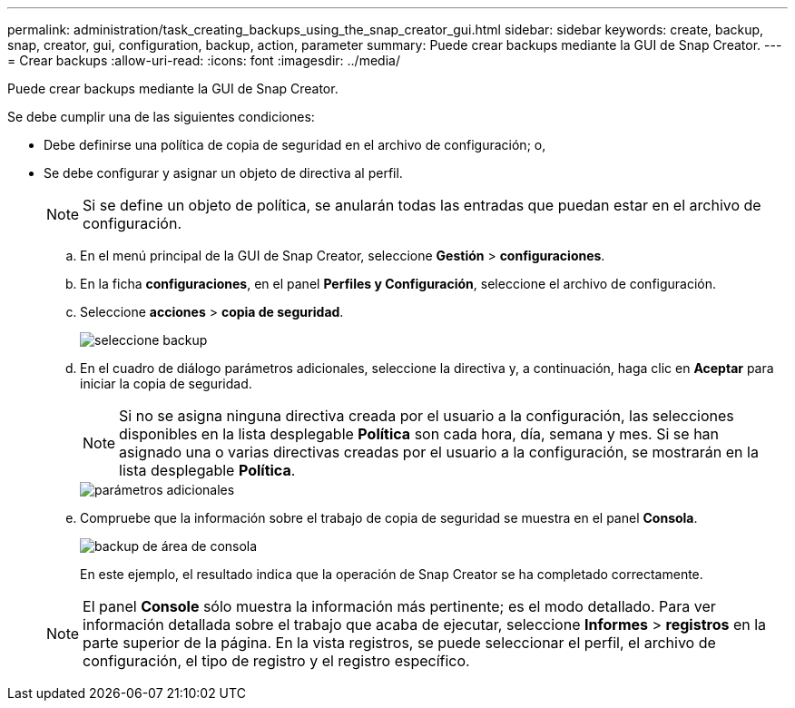 ---
permalink: administration/task_creating_backups_using_the_snap_creator_gui.html 
sidebar: sidebar 
keywords: create, backup, snap, creator, gui, configuration, backup, action, parameter 
summary: Puede crear backups mediante la GUI de Snap Creator. 
---
= Crear backups
:allow-uri-read: 
:icons: font
:imagesdir: ../media/


[role="lead"]
Puede crear backups mediante la GUI de Snap Creator.

Se debe cumplir una de las siguientes condiciones:

* Debe definirse una política de copia de seguridad en el archivo de configuración; o,
* Se debe configurar y asignar un objeto de directiva al perfil.
+

NOTE: Si se define un objeto de política, se anularán todas las entradas que puedan estar en el archivo de configuración.

+
.. En el menú principal de la GUI de Snap Creator, seleccione *Gestión* > *configuraciones*.
.. En la ficha *configuraciones*, en el panel *Perfiles y Configuración*, seleccione el archivo de configuración.
.. Seleccione *acciones* > *copia de seguridad*.
+
image::../media/backup_select.gif[seleccione backup]

.. En el cuadro de diálogo parámetros adicionales, seleccione la directiva y, a continuación, haga clic en *Aceptar* para iniciar la copia de seguridad.
+

NOTE: Si no se asigna ninguna directiva creada por el usuario a la configuración, las selecciones disponibles en la lista desplegable *Política* son cada hora, día, semana y mes. Si se han asignado una o varias directivas creadas por el usuario a la configuración, se mostrarán en la lista desplegable *Política*.

+
image::../media/additional_parameters.gif[parámetros adicionales]

.. Compruebe que la información sobre el trabajo de copia de seguridad se muestra en el panel *Consola*.
+
image::../media/console_area_backup.gif[backup de área de consola]

+
En este ejemplo, el resultado indica que la operación de Snap Creator se ha completado correctamente.

+

NOTE: El panel *Console* sólo muestra la información más pertinente; es el modo detallado. Para ver información detallada sobre el trabajo que acaba de ejecutar, seleccione *Informes* > *registros* en la parte superior de la página. En la vista registros, se puede seleccionar el perfil, el archivo de configuración, el tipo de registro y el registro específico.




